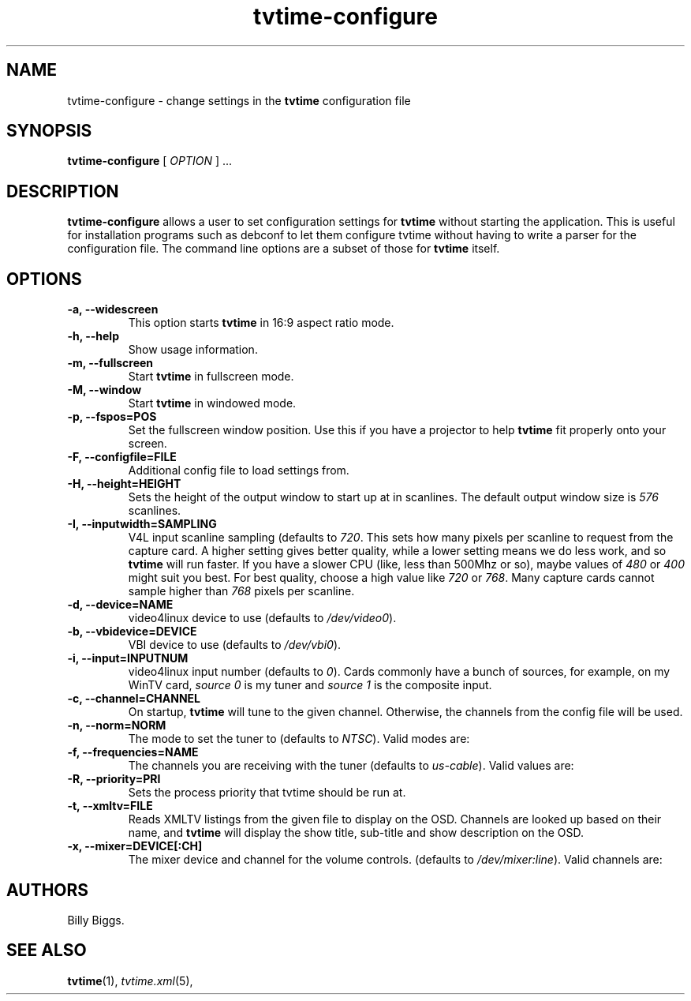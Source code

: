 .\" Man page for tvtime-configure
.\" Copyright (c) 2003  Billy Biggs
.\"
.\" This program is free software; you can redistribute it and/or modify
.\" it under the terms of the GNU General Public License as published by
.\" the Free Software Foundation; either version 2 of the License, or (at
.\" your option) any later version.
.\"
.\" This program is distributed in the hope that it will be useful, but
.\" WITHOUT ANY WARRANTY; without even the implied warranty of
.\" MERCHANTABILITY or FITNESS FOR A PARTICULAR PURPOSE.  See the GNU
.\" General Public License for more details.
.\"
.\" You should have received a copy of the GNU General Public License
.\" along with this program; if not, write to the Free Software
.\" Foundation, Inc., 675 Mass Ave, Cambridge, MA 02139, USA.
.\"
.TH tvtime-configure 1 "November 2003" "tvtime 0.9.12"

.SH NAME
tvtime\-configure \- change settings in the
.B tvtime
configuration file

.SH SYNOPSIS

.B tvtime\-configure
[
.IR OPTION
] ...

.SH DESCRIPTION

.B tvtime\-configure
allows a user to set configuration settings for
.B tvtime
without starting the application.  This is useful for installation
programs such as debconf to let them configure tvtime without having
to write a parser for the configuration file.  The command line options
are a subset of those for
.B tvtime
itself.

.SH OPTIONS

.TP
.B \-a, \-\-widescreen
This option starts
.B tvtime
in 16:9 aspect ratio mode.

.TP
.B \-h, \-\-help
Show usage information.

.TP
.B \-m, \-\-fullscreen
Start
.B tvtime
in fullscreen mode.

.TP
.B \-M, \-\-window
Start
.B tvtime
in windowed mode.

.TP
.B \-p, \-\-fspos=POS
Set the fullscreen window position.  Use this if you
have a projector to help
.B tvtime
fit properly onto your screen.
.TS
nokeep tab (@);
l l.
\(bu@top
\(bu@bottom
\(bu@centre (default)
.TE

.TP
.B \-F, \-\-configfile=FILE
Additional config file to load settings from.

.TP
.B \-H, \-\-height=HEIGHT
Sets the height of the output window to start up at in scanlines.  The
default output window size is
.I 576
scanlines.

.TP
.B -I, \-\-inputwidth=SAMPLING
V4L input scanline sampling (defaults to
.IR 720 .
This sets how many pixels per scanline to request from the capture card.
A higher setting gives better quality, while a lower setting means we do
less work, and so
.B tvtime
will run faster.  If you have a slower CPU
(like, less than 500Mhz or so), maybe values of
.IR 480 \ or\  400
might suit you best.  For best quality, choose a high value like
.IR 720 \ or\  768 .
Many capture cards cannot sample higher than
.I 768
pixels per scanline.

.TP
.B \-d, \-\-device=NAME
video4linux device to use (defaults to
.IR /dev/video0 ).

.TP
.B \-b, \-\-vbidevice=DEVICE
VBI device to use (defaults to
.IR /dev/vbi0 ).

.TP
.B \-i, \-\-input=INPUTNUM
video4linux input number (defaults to
.IR 0 ).
Cards commonly have a bunch
of sources, for example, on my WinTV card,
.I source 0
is my tuner and
.I source 1
is the composite input.

.TP
.B \-c, \-\-channel=CHANNEL
On startup,
.B tvtime
will tune to the given channel.  Otherwise, the
channels from the config file will be used.

.TP
.B \-n, \-\-norm=NORM
The mode to set the tuner to (defaults to
.IR NTSC ).
Valid modes are:
.TS
nokeep tab (@);
l l.
\(bu@NTSC
\(bu@PAL
\(bu@SECAM
\(bu@PAL\-NC
\(bu@PAL\-M
\(bu@PAL\-N
\(bu@NTSC\-JP
.TE

.TP
.B \-f, \-\-frequencies=NAME
The channels you are receiving with the tuner (defaults to
.IR us\-cable ).
Valid values are:
.TS
nokeep tab (@);
l l.
\(bu@us\-cable
\(bu@us\-broadcast
\(bu@japan\-cable
\(bu@japan\-broadcast
\(bu@europe
\(bu@australia
\(bu@australia\-optus
\(bu@newzealand
\(bu@france
\(bu@russia
.TE

.TP
.B \-R, \-\-priority=PRI
Sets the process priority that tvtime should be run at.

.TP
.B \-t, \-\-xmltv=FILE
Reads XMLTV listings from the given file to display on the OSD.  Channels
are looked up based on their name, and
.B tvtime
will display the show title, sub-title
and show description on the OSD.

.TP
.B \-x, \-\-mixer=DEVICE[:CH]
The mixer device and channel for the volume controls. (defaults to
.IR /dev/mixer:line ).
Valid channels are:
.TS
nokeep tab (@);
l l.
\(bu@vol
\(bu@bass
\(bu@treble
\(bu@synth
\(bu@pcm
\(bu@speaker
\(bu@line
\(bu@mic
\(bu@cd
\(bu@mix
\(bu@pcm2
\(bu@rec
\(bu@igain
\(bu@ogain
\(bu@line1
\(bu@line2
\(bu@line3
\(bu@dig1
\(bu@dig2
\(bu@dig3
\(bu@phin
\(bu@phout
\(bu@video
\(bu@radio
\(bu@monitor
.TE


.SH AUTHORS

Billy Biggs.

.SH "SEE ALSO"

.BR tvtime (1),
.IR tvtime.xml (5),
